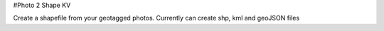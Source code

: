 #Photo 2 Shape KV

Create a shapefile from your geotagged photos. Currently can create shp, kml and geoJSON files